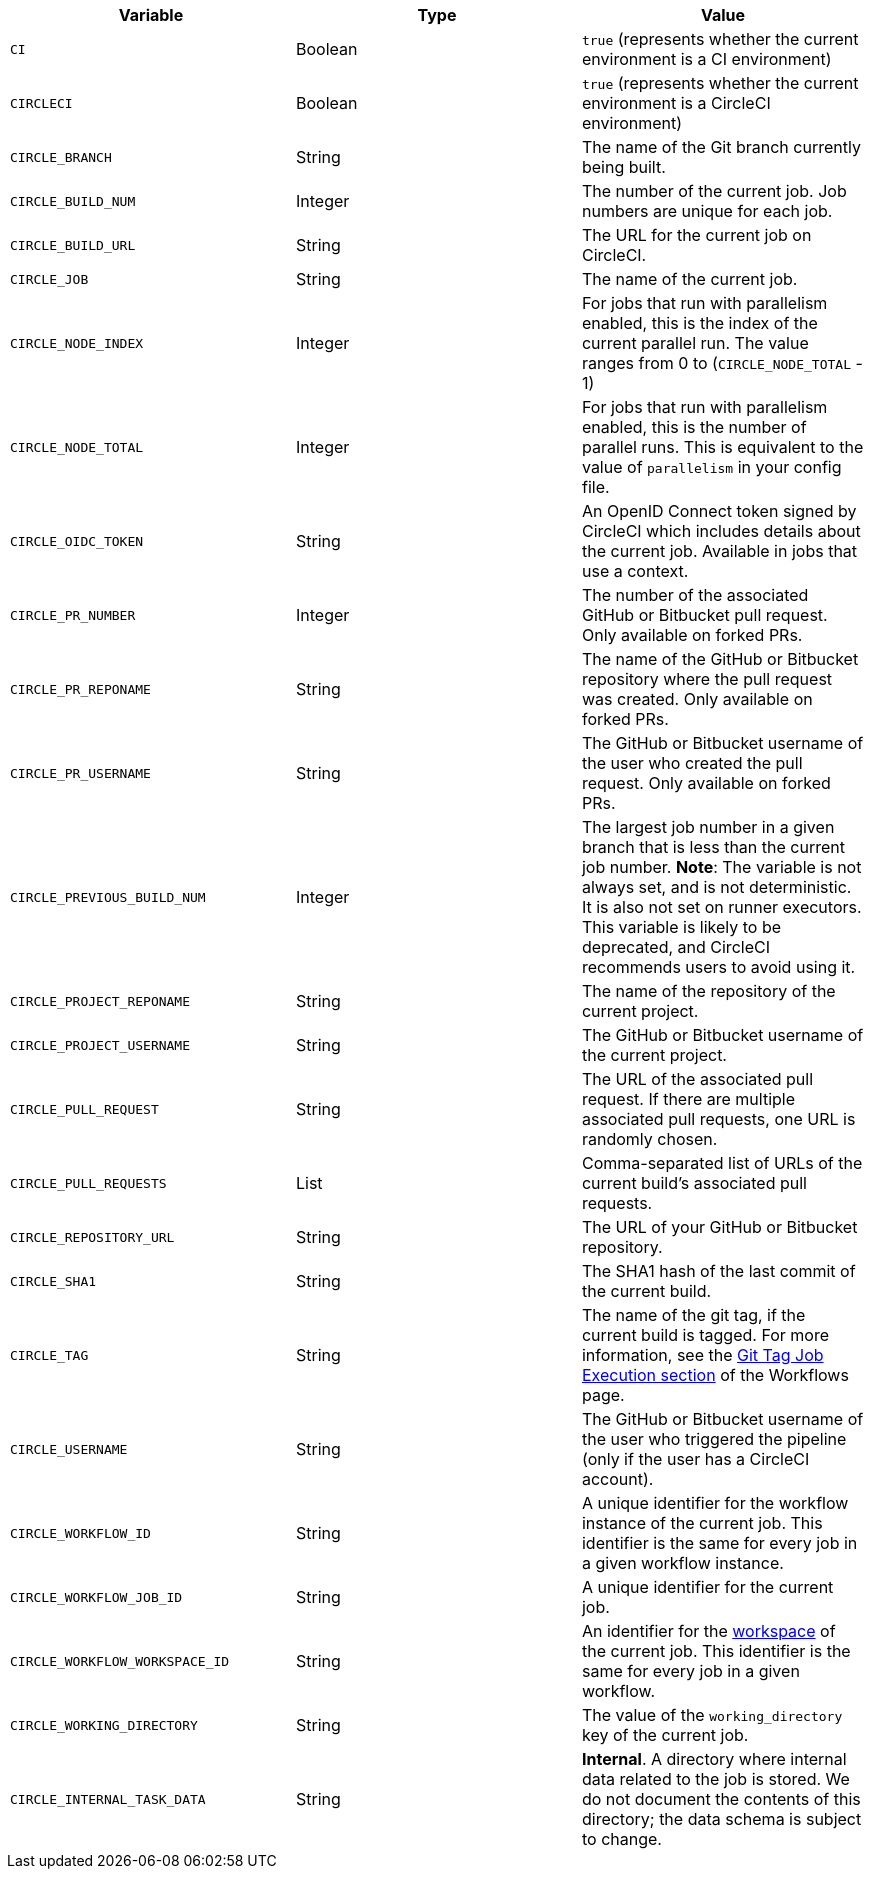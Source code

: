 [.table.table-striped]
[cols=3*, options="header", stripes=even]
|===
| Variable
| Type
| Value

| `CI`
| Boolean
| `true` (represents whether the current environment is a CI environment)

| `CIRCLECI`
| Boolean
| `true` (represents whether the current environment is a CircleCI environment)

| `CIRCLE_BRANCH`
| String
| The name of the Git branch currently being built.

| `CIRCLE_BUILD_NUM`
| Integer
| The number of the current job. Job numbers are unique for each job.

| `CIRCLE_BUILD_URL`
| String
| The URL for the current job on CircleCI.

| `CIRCLE_JOB`
| String
| The name of the current job.

| `CIRCLE_NODE_INDEX`
| Integer
| For jobs that run with parallelism enabled, this is the index of the current parallel run. The value ranges from 0 to (`CIRCLE_NODE_TOTAL` - 1)

| `CIRCLE_NODE_TOTAL`
| Integer
| For jobs that run with parallelism enabled, this is the number of parallel runs. This is equivalent to the value of `parallelism` in your config file.

| `CIRCLE_OIDC_TOKEN`
| String
| An OpenID Connect token signed by CircleCI which includes details about the current job. Available in jobs that use a context.

| `CIRCLE_PR_NUMBER`
| Integer
| The number of the associated GitHub or Bitbucket pull request. Only available on forked PRs.

| `CIRCLE_PR_REPONAME`
| String
| The name of the GitHub or Bitbucket repository where the pull request was created. Only available on forked PRs.

| `CIRCLE_PR_USERNAME`
| String
| The GitHub or Bitbucket username of the user who created the pull request. Only available on forked PRs.

| `CIRCLE_PREVIOUS_BUILD_NUM`
| Integer
| The largest job number in a given branch that is less than the current job number. **Note**: The variable is not always set, and is not deterministic. It is also not set on runner executors. This variable is likely to be deprecated, and CircleCI recommends users to avoid using it.

| `CIRCLE_PROJECT_REPONAME`
| String
| The name of the repository of the current project.

| `CIRCLE_PROJECT_USERNAME`
| String
| The GitHub or Bitbucket username of the current project.

| `CIRCLE_PULL_REQUEST`
| String
| The URL of the associated pull request. If there are multiple associated pull requests, one URL is randomly chosen.

| `CIRCLE_PULL_REQUESTS`
| List
| Comma-separated list of URLs of the current build's associated pull requests.

| `CIRCLE_REPOSITORY_URL`
| String
| The URL of your GitHub or Bitbucket repository.

| `CIRCLE_SHA1`
| String
| The SHA1 hash of the last commit of the current build.

| `CIRCLE_TAG`
| String
| The name of the git tag, if the current build is tagged. For more information, see the <<workflows#executing-workflows-for-a-git-tag,Git Tag Job Execution section>> of the Workflows page.

| `CIRCLE_USERNAME`
| String
| The GitHub or Bitbucket username of the user who triggered the pipeline (only if the user has a CircleCI account).

| `CIRCLE_WORKFLOW_ID`
| String
| A unique identifier for the workflow instance of the current job. This identifier is the same for every job in a given workflow instance.

| `CIRCLE_WORKFLOW_JOB_ID`
| String
| A unique identifier for the current job.

| `CIRCLE_WORKFLOW_WORKSPACE_ID`
| String
| An identifier for the <<glossary#workspace,workspace>> of the current job. This identifier is the same for every job in a given workflow.

| `CIRCLE_WORKING_DIRECTORY`
| String
| The value of the `working_directory` key of the current job.

| `CIRCLE_INTERNAL_TASK_DATA`
| String
| **Internal**. A directory where internal data related to the job is stored. We do not document the contents of this directory; the data schema is subject to change.
|===
